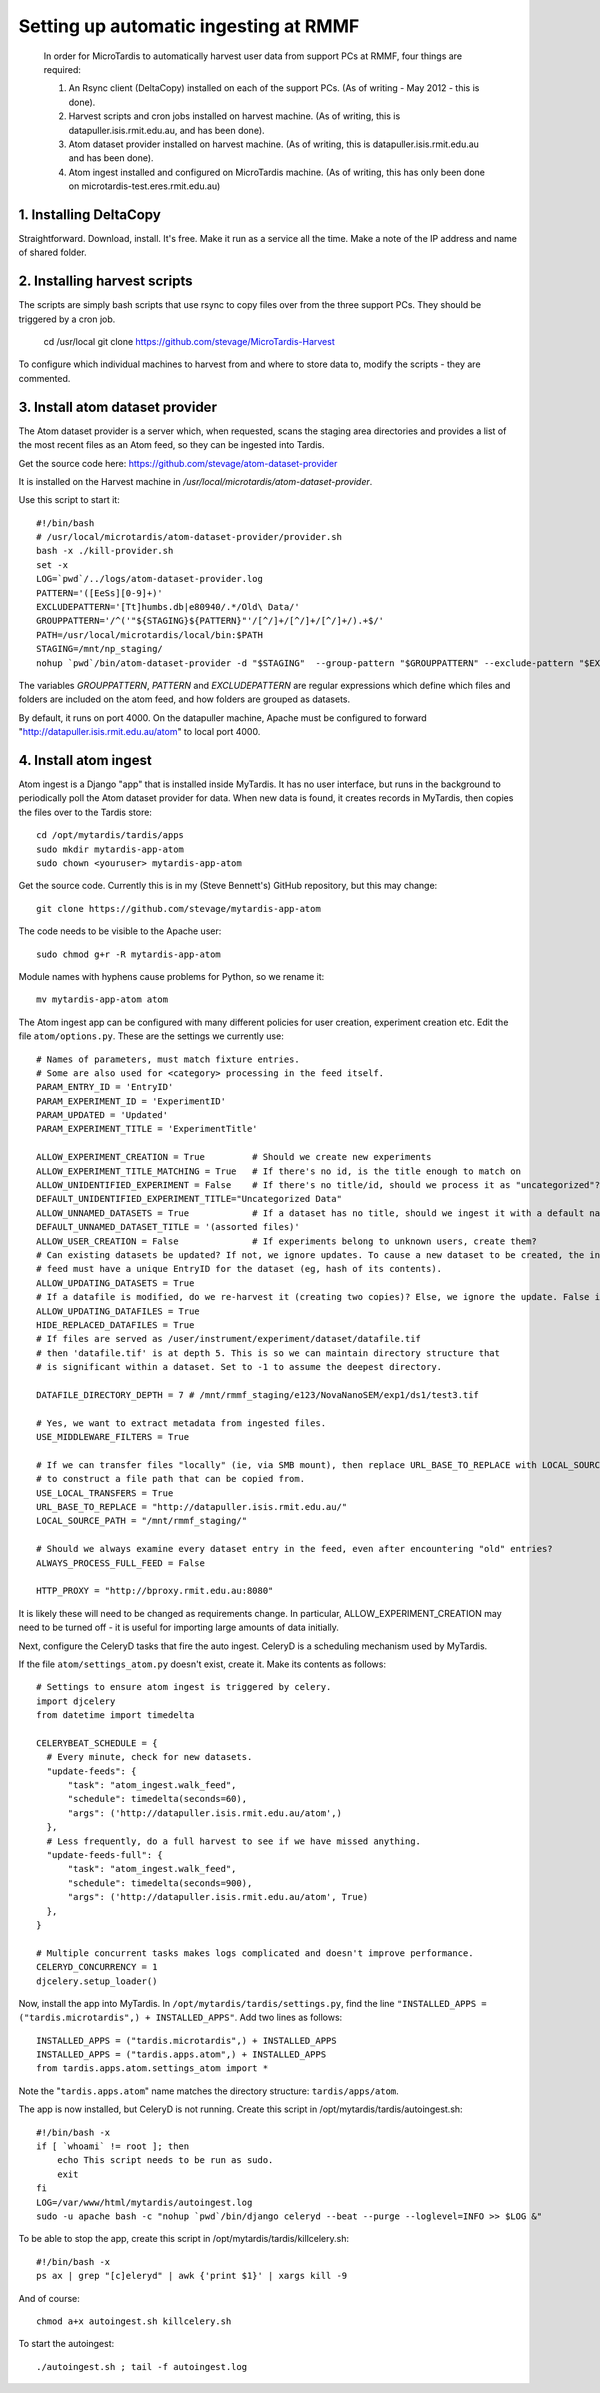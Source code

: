 Setting up automatic ingesting at RMMF
===========================================

 In order for MicroTardis to automatically harvest user data from support PCs at RMMF, four things are required:
 
 1. An Rsync client (DeltaCopy) installed on each of the support PCs. (As of writing - May 2012 -  this is done).
 2. Harvest scripts and cron jobs installed on harvest machine. (As of writing, this is datapuller.isis.rmit.edu.au, and has been done).
 3. Atom dataset provider installed on harvest machine. (As of writing, this is datapuller.isis.rmit.edu.au and has been done).
 4. Atom ingest installed and configured on MicroTardis machine. (As of writing, this has only been done on microtardis-test.eres.rmit.edu.au)
 
1. Installing DeltaCopy
-----------------------
Straightforward. Download, install. It's free. Make it run as a service all the time. Make a note of the IP address and 
name of shared folder.
 
2. Installing harvest scripts
-----------------------------
.. highlight: bash

The scripts are simply bash scripts that use rsync to copy files over from the three support PCs. They should be triggered by a cron job.

    cd /usr/local
    git clone https://github.com/stevage/MicroTardis-Harvest    
     
To configure which individual machines to harvest from and where to store data to, modify the scripts - they are commented.  
 
3. Install atom dataset provider
--------------------------------
The Atom dataset provider is a server which, when requested, scans the staging area directories and provides a list of the most
recent files as an Atom feed, so they can be ingested into Tardis. 

Get the source code here: https://github.com/stevage/atom-dataset-provider

It is installed on the Harvest machine in `/usr/local/microtardis/atom-dataset-provider`.

Use this script to start it::

    #!/bin/bash
    # /usr/local/microtardis/atom-dataset-provider/provider.sh
    bash -x ./kill-provider.sh
    set -x
    LOG=`pwd`/../logs/atom-dataset-provider.log
    PATTERN='([EeSs][0-9]+)'
    EXCLUDEPATTERN='[Tt]humbs.db|e80940/.*/Old\ Data/'
    GROUPPATTERN='/^('"${STAGING}${PATTERN}"'/[^/]+/[^/]+/[^/]+/).+$/'
    PATH=/usr/local/microtardis/local/bin:$PATH
    STAGING=/mnt/np_staging/
    nohup `pwd`/bin/atom-dataset-provider -d "$STAGING"  --group-pattern "$GROUPPATTERN" --exclude-pattern "$EXCLUDEPATTERN" >> $LOG &

The variables `GROUPPATTERN`, `PATTERN` and `EXCLUDEPATTERN` are regular expressions which define which files and folders are included on the 
atom feed, and how folders are grouped as datasets.

By default, it runs on port 4000. On the datapuller machine, Apache must be configured to forward "http://datapuller.isis.rmit.edu.au/atom"
to local port 4000.

4. Install atom ingest 
----------------------
.. highlight: bash

Atom ingest is a Django "app" that is installed inside MyTardis. It has no user interface, but runs in the background to periodically
poll the Atom dataset provider for data. When new data is found, it creates records in MyTardis, then copies the files over to the Tardis store::


    cd /opt/mytardis/tardis/apps
    sudo mkdir mytardis-app-atom
    sudo chown <youruser> mytardis-app-atom

Get the source code. Currently this is in my (Steve Bennett's) GitHub repository, but this may change:: 

    git clone https://github.com/stevage/mytardis-app-atom

The code needs to be visible to the Apache user::

    sudo chmod g+r -R mytardis-app-atom

Module names with hyphens cause problems for Python, so we rename it::

    mv mytardis-app-atom atom

.. highlight: python

The Atom ingest app can be configured with many different policies for user creation, experiment creation etc. Edit the
file ``atom/options.py``. These are the settings we currently use::


    # Names of parameters, must match fixture entries.
    # Some are also used for <category> processing in the feed itself.
    PARAM_ENTRY_ID = 'EntryID'
    PARAM_EXPERIMENT_ID = 'ExperimentID'
    PARAM_UPDATED = 'Updated'
    PARAM_EXPERIMENT_TITLE = 'ExperimentTitle'
    
    ALLOW_EXPERIMENT_CREATION = True         # Should we create new experiments
    ALLOW_EXPERIMENT_TITLE_MATCHING = True   # If there's no id, is the title enough to match on
    ALLOW_UNIDENTIFIED_EXPERIMENT = False    # If there's no title/id, should we process it as "uncategorized"?
    DEFAULT_UNIDENTIFIED_EXPERIMENT_TITLE="Uncategorized Data"
    ALLOW_UNNAMED_DATASETS = True            # If a dataset has no title, should we ingest it with a default name
    DEFAULT_UNNAMED_DATASET_TITLE = '(assorted files)'
    ALLOW_USER_CREATION = False              # If experiments belong to unknown users, create them?
    # Can existing datasets be updated? If not, we ignore updates. To cause a new dataset to be created, the incoming
    # feed must have a unique EntryID for the dataset (eg, hash of its contents).
    ALLOW_UPDATING_DATASETS = True
    # If a datafile is modified, do we re-harvest it (creating two copies)? Else, we ignore the update. False is not recommended.
    ALLOW_UPDATING_DATAFILES = True                     
    HIDE_REPLACED_DATAFILES = True 
    # If files are served as /user/instrument/experiment/dataset/datafile.tif
    # then 'datafile.tif' is at depth 5. This is so we can maintain directory structure that
    # is significant within a dataset. Set to -1 to assume the deepest directory.

    DATAFILE_DIRECTORY_DEPTH = 7 # /mnt/rmmf_staging/e123/NovaNanoSEM/exp1/ds1/test3.tif

    # Yes, we want to extract metadata from ingested files.
    USE_MIDDLEWARE_FILTERS = True

    # If we can transfer files "locally" (ie, via SMB mount), then replace URL_BASE_TO_REPLACE with LOCAL_SOURCE_PATH
    # to construct a file path that can be copied from. 
    USE_LOCAL_TRANSFERS = True
    URL_BASE_TO_REPLACE = "http://datapuller.isis.rmit.edu.au/"
    LOCAL_SOURCE_PATH = "/mnt/rmmf_staging/"

    # Should we always examine every dataset entry in the feed, even after encountering "old" entries?
    ALWAYS_PROCESS_FULL_FEED = False

    HTTP_PROXY = "http://bproxy.rmit.edu.au:8080"

It is likely these will need to be changed as requirements change. In particular, ALLOW_EXPERIMENT_CREATION 
may need to be turned off - it is useful for importing large amounts of data initially.
    
Next, configure the CeleryD tasks that fire the auto ingest. CeleryD is a scheduling mechanism used by MyTardis.

If the file ``atom/settings_atom.py`` doesn't exist, create it. Make its contents as follows::

    # Settings to ensure atom ingest is triggered by celery.
    import djcelery
    from datetime import timedelta

    CELERYBEAT_SCHEDULE = {
      # Every minute, check for new datasets.
      "update-feeds": {
          "task": "atom_ingest.walk_feed",
          "schedule": timedelta(seconds=60),
          "args": ('http://datapuller.isis.rmit.edu.au/atom',)
      },
      # Less frequently, do a full harvest to see if we have missed anything.
      "update-feeds-full": {
          "task": "atom_ingest.walk_feed",
          "schedule": timedelta(seconds=900),
          "args": ('http://datapuller.isis.rmit.edu.au/atom', True)
      },
    }
    
    # Multiple concurrent tasks makes logs complicated and doesn't improve performance.
    CELERYD_CONCURRENCY = 1 
    djcelery.setup_loader()

Now, install the app into MyTardis. In ``/opt/mytardis/tardis/settings.py``, find the line ``"INSTALLED_APPS = ("tardis.microtardis",) + INSTALLED_APPS"``. Add two lines as follows::
  
    INSTALLED_APPS = ("tardis.microtardis",) + INSTALLED_APPS
    INSTALLED_APPS = ("tardis.apps.atom",) + INSTALLED_APPS
    from tardis.apps.atom.settings_atom import *
        
Note the "``tardis.apps.atom``" name matches the directory structure: ``tardis/apps/atom``. 

.. highlight: bash

The app is now installed, but CeleryD is not running. Create this script in /opt/mytardis/tardis/autoingest.sh::

    #!/bin/bash -x
    if [ `whoami` != root ]; then
        echo This script needs to be run as sudo.
        exit
    fi
    LOG=/var/www/html/mytardis/autoingest.log
    sudo -u apache bash -c "nohup `pwd`/bin/django celeryd --beat --purge --loglevel=INFO >> $LOG &"
    
To be able to stop the app, create this script in /opt/mytardis/tardis/killcelery.sh::

    #!/bin/bash -x
    ps ax | grep "[c]eleryd" | awk {'print $1}' | xargs kill -9

And of course::

    chmod a+x autoingest.sh killcelery.sh

To start the autoingest:: 

    ./autoingest.sh ; tail -f autoingest.log    
